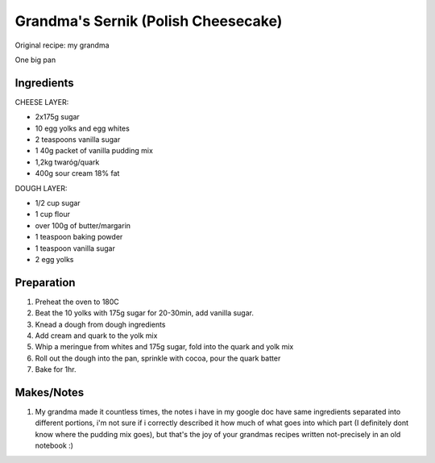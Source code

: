 Grandma's Sernik (Polish Cheesecake)
====================================

Original recipe: my grandma

One big pan

Ingredients
-----------

CHEESE LAYER:

* 2x175g sugar
* 10 egg yolks and egg whites
* 2 teaspoons vanilla sugar
* 1 40g packet of vanilla pudding mix 
* 1,2kg twaróg/quark
* 400g sour cream 18% fat

DOUGH LAYER:

* 1/2 cup sugar
* 1 cup flour
* over 100g of butter/margarin
* 1 teaspoon baking powder
* 1 teaspoon vanilla sugar
* 2 egg yolks

Preparation
-----------

#. Preheat the oven to 180C
#. Beat the 10 yolks with 175g sugar for 20-30min, add vanilla sugar.
#. Knead a dough from dough ingredients
#. Add cream and quark to the yolk mix
#. Whip a meringue from whites and 175g sugar, fold into the quark and yolk mix
#. Roll out the dough into the pan, sprinkle with cocoa, pour the quark batter
#. Bake for 1hr.

Makes/Notes
-----------

#. My grandma made it countless times, the notes i have in my google doc have same ingredients separated into different portions, i'm not sure if i correctly described it how much of what goes into which part (I definitely dont know where the pudding mix goes), but that's the joy of your grandmas recipes written not-precisely in an old notebook :)
